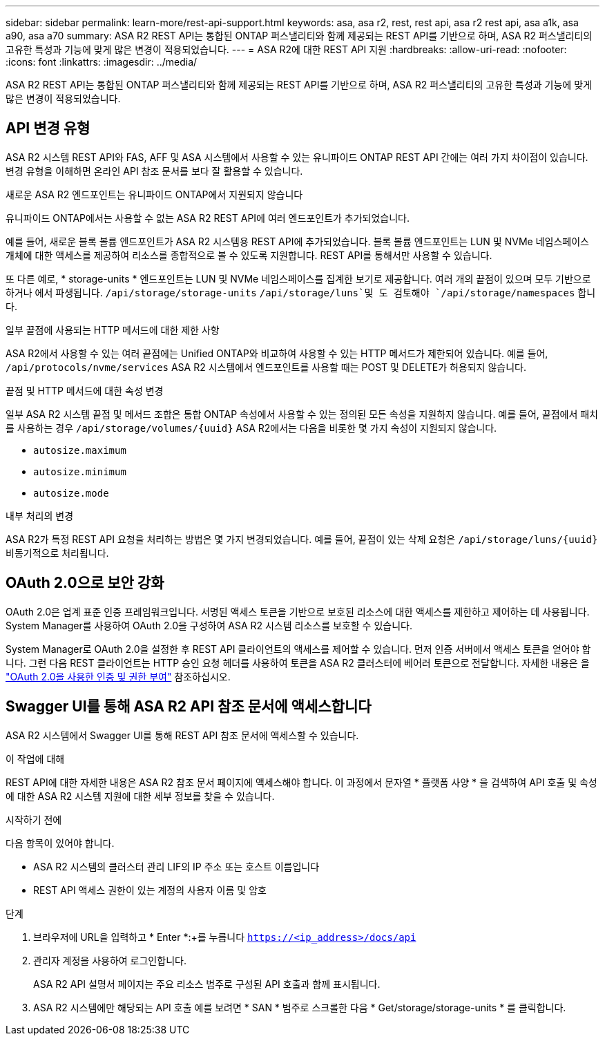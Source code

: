 ---
sidebar: sidebar 
permalink: learn-more/rest-api-support.html 
keywords: asa, asa r2, rest, rest api, asa r2 rest api, asa a1k, asa a90, asa a70 
summary: ASA R2 REST API는 통합된 ONTAP 퍼스낼리티와 함께 제공되는 REST API를 기반으로 하며, ASA R2 퍼스낼리티의 고유한 특성과 기능에 맞게 많은 변경이 적용되었습니다. 
---
= ASA R2에 대한 REST API 지원
:hardbreaks:
:allow-uri-read: 
:nofooter: 
:icons: font
:linkattrs: 
:imagesdir: ../media/


[role="lead"]
ASA R2 REST API는 통합된 ONTAP 퍼스낼리티와 함께 제공되는 REST API를 기반으로 하며, ASA R2 퍼스낼리티의 고유한 특성과 기능에 맞게 많은 변경이 적용되었습니다.



== API 변경 유형

ASA R2 시스템 REST API와 FAS, AFF 및 ASA 시스템에서 사용할 수 있는 유니파이드 ONTAP REST API 간에는 여러 가지 차이점이 있습니다. 변경 유형을 이해하면 온라인 API 참조 문서를 보다 잘 활용할 수 있습니다.

.새로운 ASA R2 엔드포인트는 유니파이드 ONTAP에서 지원되지 않습니다
유니파이드 ONTAP에서는 사용할 수 없는 ASA R2 REST API에 여러 엔드포인트가 추가되었습니다.

예를 들어, 새로운 블록 볼륨 엔드포인트가 ASA R2 시스템용 REST API에 추가되었습니다. 블록 볼륨 엔드포인트는 LUN 및 NVMe 네임스페이스 개체에 대한 액세스를 제공하여 리소스를 종합적으로 볼 수 있도록 지원합니다. REST API를 통해서만 사용할 수 있습니다.

또 다른 예로, * storage-units * 엔드포인트는 LUN 및 NVMe 네임스페이스를 집계한 보기로 제공합니다. 여러 개의 끝점이 있으며 모두 기반으로 하거나 에서 파생됩니다. `/api/storage/storage-units`  `/api/storage/luns`및 도 검토해야 `/api/storage/namespaces` 합니다.

.일부 끝점에 사용되는 HTTP 메서드에 대한 제한 사항
ASA R2에서 사용할 수 있는 여러 끝점에는 Unified ONTAP와 비교하여 사용할 수 있는 HTTP 메서드가 제한되어 있습니다. 예를 들어, `/api/protocols/nvme/services` ASA R2 시스템에서 엔드포인트를 사용할 때는 POST 및 DELETE가 허용되지 않습니다.

.끝점 및 HTTP 메서드에 대한 속성 변경
일부 ASA R2 시스템 끝점 및 메서드 조합은 통합 ONTAP 속성에서 사용할 수 있는 정의된 모든 속성을 지원하지 않습니다. 예를 들어, 끝점에서 패치를 사용하는 경우 `/api/storage/volumes/{uuid}` ASA R2에서는 다음을 비롯한 몇 가지 속성이 지원되지 않습니다.

* `autosize.maximum`
* `autosize.minimum`
* `autosize.mode`


.내부 처리의 변경
ASA R2가 특정 REST API 요청을 처리하는 방법은 몇 가지 변경되었습니다. 예를 들어, 끝점이 있는 삭제 요청은 `/api/storage/luns/{uuid}` 비동기적으로 처리됩니다.



== OAuth 2.0으로 보안 강화

OAuth 2.0은 업계 표준 인증 프레임워크입니다. 서명된 액세스 토큰을 기반으로 보호된 리소스에 대한 액세스를 제한하고 제어하는 데 사용됩니다. System Manager를 사용하여 OAuth 2.0을 구성하여 ASA R2 시스템 리소스를 보호할 수 있습니다.

System Manager로 OAuth 2.0을 설정한 후 REST API 클라이언트의 액세스를 제어할 수 있습니다. 먼저 인증 서버에서 액세스 토큰을 얻어야 합니다. 그런 다음 REST 클라이언트는 HTTP 승인 요청 헤더를 사용하여 토큰을 ASA R2 클러스터에 베어러 토큰으로 전달합니다. 자세한 내용은 을 https://docs.netapp.com/us-en/ontap/authentication/overview-oauth2.html["OAuth 2.0을 사용한 인증 및 권한 부여"^] 참조하십시오.



== Swagger UI를 통해 ASA R2 API 참조 문서에 액세스합니다

ASA R2 시스템에서 Swagger UI를 통해 REST API 참조 문서에 액세스할 수 있습니다.

.이 작업에 대해
REST API에 대한 자세한 내용은 ASA R2 참조 문서 페이지에 액세스해야 합니다. 이 과정에서 문자열 * 플랫폼 사양 * 을 검색하여 API 호출 및 속성에 대한 ASA R2 시스템 지원에 대한 세부 정보를 찾을 수 있습니다.

.시작하기 전에
다음 항목이 있어야 합니다.

* ASA R2 시스템의 클러스터 관리 LIF의 IP 주소 또는 호스트 이름입니다
* REST API 액세스 권한이 있는 계정의 사용자 이름 및 암호


.단계
. 브라우저에 URL을 입력하고 * Enter *:+를 누릅니다
`https://<ip_address>/docs/api`
. 관리자 계정을 사용하여 로그인합니다.
+
ASA R2 API 설명서 페이지는 주요 리소스 범주로 구성된 API 호출과 함께 표시됩니다.

. ASA R2 시스템에만 해당되는 API 호출 예를 보려면 * SAN * 범주로 스크롤한 다음 * Get/storage/storage-units * 를 클릭합니다.

